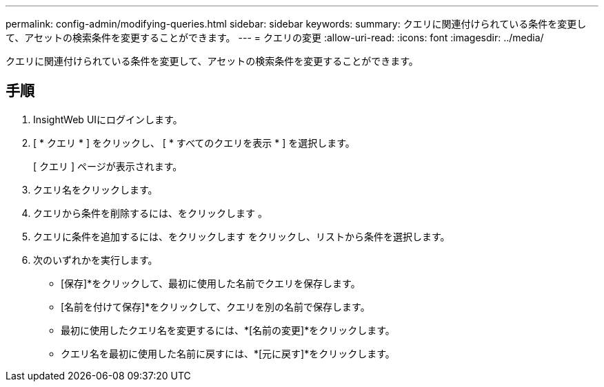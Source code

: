 ---
permalink: config-admin/modifying-queries.html 
sidebar: sidebar 
keywords:  
summary: クエリに関連付けられている条件を変更して、アセットの検索条件を変更することができます。 
---
= クエリの変更
:allow-uri-read: 
:icons: font
:imagesdir: ../media/


[role="lead"]
クエリに関連付けられている条件を変更して、アセットの検索条件を変更することができます。



== 手順

. InsightWeb UIにログインします。
. [ * クエリ * ] をクリックし、 [ * すべてのクエリを表示 * ] を選択します。
+
[ クエリ ] ページが表示されます。

. クエリ名をクリックします。
. クエリから条件を削除するには、をクリックします image:../media/trash-can-query.gif[""]。
. クエリに条件を追加するには、をクリックします image:../media/more-button.gif[""]をクリックし、リストから条件を選択します。
. 次のいずれかを実行します。
+
** [保存]*をクリックして、最初に使用した名前でクエリを保存します。
** [名前を付けて保存]*をクリックして、クエリを別の名前で保存します。
** 最初に使用したクエリ名を変更するには、*[名前の変更]*をクリックします。
** クエリ名を最初に使用した名前に戻すには、*[元に戻す]*をクリックします。



